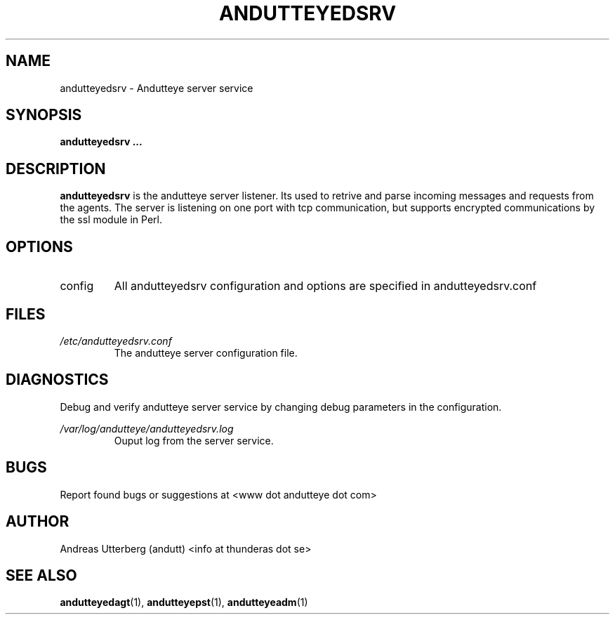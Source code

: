 .TH ANDUTTEYEDSRV 28 "AUG 2008" Linux "User Manuals"
.SH NAME
andutteyedsrv \- Andutteye server service
.SH SYNOPSIS
.B andutteyedsrv
.B ...
.SH DESCRIPTION
.B andutteyedsrv
is the andutteye server listener. Its used to retrive and parse incoming messages and requests from the agents. The server is listening on one port with tcp communication, but supports encrypted communications by the ssl module in Perl.
.SH OPTIONS
.IP config
All andutteyedsrv configuration and options are specified in andutteyedsrv.conf

.SH FILES
.I /etc/andutteyedsrv.conf
.RS
The andutteye server configuration file.
.RE
.SH DIAGNOSTICS
Debug and verify andutteye server service by changing debug parameters in the configuration.
 
.I /var/log/andutteye/andutteyedsrv.log
.RS
Ouput log from the server service.
.RE
.SH BUGS
Report found bugs or suggestions at <www dot andutteye dot com>
.RE
.SH AUTHOR
Andreas Utterberg (andutt) <info at thunderas dot se>
.SH "SEE ALSO"
.BR andutteyedagt (1),
.BR andutteyepst (1),
.BR andutteyeadm (1)
